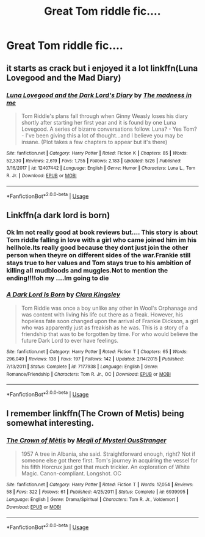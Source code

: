 #+TITLE: Great Tom riddle fic....

* Great Tom riddle fic....
:PROPERTIES:
:Score: 1
:DateUnix: 1530614839.0
:DateShort: 2018-Jul-03
:FlairText: Recommendation
:END:

** it starts as crack but i enjoyed it a lot linkffn(Luna Lovegood and the Mad Diary)
:PROPERTIES:
:Author: natus92
:Score: 5
:DateUnix: 1530629670.0
:DateShort: 2018-Jul-03
:END:

*** [[https://www.fanfiction.net/s/12407442/1/][*/Luna Lovegood and the Dark Lord's Diary/*]] by [[https://www.fanfiction.net/u/6415261/The-madness-in-me][/The madness in me/]]

#+begin_quote
  Tom Riddle's plans fall through when Ginny Weasly loses his diary shortly after starting her first year and it is found by one Luna Lovegood. A series of bizarre conversations follow. Luna? - Yes Tom? - I've been giving this a lot of thought...and I believe you may be insane. (Plot takes a few chapters to appear but it's there)
#+end_quote

^{/Site/:} ^{fanfiction.net} ^{*|*} ^{/Category/:} ^{Harry} ^{Potter} ^{*|*} ^{/Rated/:} ^{Fiction} ^{K} ^{*|*} ^{/Chapters/:} ^{85} ^{*|*} ^{/Words/:} ^{52,330} ^{*|*} ^{/Reviews/:} ^{2,619} ^{*|*} ^{/Favs/:} ^{1,755} ^{*|*} ^{/Follows/:} ^{2,183} ^{*|*} ^{/Updated/:} ^{5/26} ^{*|*} ^{/Published/:} ^{3/16/2017} ^{*|*} ^{/id/:} ^{12407442} ^{*|*} ^{/Language/:} ^{English} ^{*|*} ^{/Genre/:} ^{Humor} ^{*|*} ^{/Characters/:} ^{Luna} ^{L.,} ^{Tom} ^{R.} ^{Jr.} ^{*|*} ^{/Download/:} ^{[[http://www.ff2ebook.com/old/ffn-bot/index.php?id=12407442&source=ff&filetype=epub][EPUB]]} ^{or} ^{[[http://www.ff2ebook.com/old/ffn-bot/index.php?id=12407442&source=ff&filetype=mobi][MOBI]]}

--------------

*FanfictionBot*^{2.0.0-beta} | [[https://github.com/tusing/reddit-ffn-bot/wiki/Usage][Usage]]
:PROPERTIES:
:Author: FanfictionBot
:Score: 2
:DateUnix: 1530629687.0
:DateShort: 2018-Jul-03
:END:


** Linkffn(a dark lord is born)
:PROPERTIES:
:Score: 1
:DateUnix: 1530614859.0
:DateShort: 2018-Jul-03
:END:

*** Ok Im not really good at book reviews but.... This story is about Tom riddle falling in love with a girl who came joined him im his hellhole.Its really good because they dont just join the other person when theyre on different sides of the war.Frankie still stays true to her values and Tom stays true to his ambition of killing all mudbloods and muggles.Not to mention the ending!!!!oh my ....Im going to die
:PROPERTIES:
:Score: 2
:DateUnix: 1530627393.0
:DateShort: 2018-Jul-03
:END:


*** [[https://www.fanfiction.net/s/7177938/1/][*/A Dark Lord Is Born/*]] by [[https://www.fanfiction.net/u/3065286/Clara-Kingsley][/Clara Kingsley/]]

#+begin_quote
  Tom Riddle was once a boy unlike any other in Wool's Orphanage and was content with living his life out there as a freak. However, his hopeless fate soon changed upon the arrival of Frankie Dickson, a girl who was apparently just as freakish as he was. This is a story of a friendship that was to be forgotten by time. For who would believe the future Dark Lord to ever have feelings.
#+end_quote

^{/Site/:} ^{fanfiction.net} ^{*|*} ^{/Category/:} ^{Harry} ^{Potter} ^{*|*} ^{/Rated/:} ^{Fiction} ^{T} ^{*|*} ^{/Chapters/:} ^{65} ^{*|*} ^{/Words/:} ^{296,049} ^{*|*} ^{/Reviews/:} ^{138} ^{*|*} ^{/Favs/:} ^{197} ^{*|*} ^{/Follows/:} ^{142} ^{*|*} ^{/Updated/:} ^{2/14/2015} ^{*|*} ^{/Published/:} ^{7/13/2011} ^{*|*} ^{/Status/:} ^{Complete} ^{*|*} ^{/id/:} ^{7177938} ^{*|*} ^{/Language/:} ^{English} ^{*|*} ^{/Genre/:} ^{Romance/Friendship} ^{*|*} ^{/Characters/:} ^{Tom} ^{R.} ^{Jr.,} ^{OC} ^{*|*} ^{/Download/:} ^{[[http://www.ff2ebook.com/old/ffn-bot/index.php?id=7177938&source=ff&filetype=epub][EPUB]]} ^{or} ^{[[http://www.ff2ebook.com/old/ffn-bot/index.php?id=7177938&source=ff&filetype=mobi][MOBI]]}

--------------

*FanfictionBot*^{2.0.0-beta} | [[https://github.com/tusing/reddit-ffn-bot/wiki/Usage][Usage]]
:PROPERTIES:
:Author: FanfictionBot
:Score: 1
:DateUnix: 1530614882.0
:DateShort: 2018-Jul-03
:END:


** I remember linkffn(The Crown of Metis) being somewhat interesting.
:PROPERTIES:
:Author: XeshTrill
:Score: 1
:DateUnix: 1530617032.0
:DateShort: 2018-Jul-03
:END:

*** [[https://www.fanfiction.net/s/6939995/1/][*/The Crown of Mètis/*]] by [[https://www.fanfiction.net/u/1054584/Megii-of-Mysteri-OusStranger][/Megii of Mysteri OusStranger/]]

#+begin_quote
  1957 A tree in Albania, she said. Straightforward enough, right? Not if someone else got there first. Tom's journey in acquiring the vessel for his fifth Horcrux just got that much trickier. An exploration of White Magic. Canon-compliant. Longshot. OC
#+end_quote

^{/Site/:} ^{fanfiction.net} ^{*|*} ^{/Category/:} ^{Harry} ^{Potter} ^{*|*} ^{/Rated/:} ^{Fiction} ^{T} ^{*|*} ^{/Words/:} ^{17,054} ^{*|*} ^{/Reviews/:} ^{58} ^{*|*} ^{/Favs/:} ^{322} ^{*|*} ^{/Follows/:} ^{61} ^{*|*} ^{/Published/:} ^{4/25/2011} ^{*|*} ^{/Status/:} ^{Complete} ^{*|*} ^{/id/:} ^{6939995} ^{*|*} ^{/Language/:} ^{English} ^{*|*} ^{/Genre/:} ^{Drama/Spiritual} ^{*|*} ^{/Characters/:} ^{Tom} ^{R.} ^{Jr.,} ^{Voldemort} ^{*|*} ^{/Download/:} ^{[[http://www.ff2ebook.com/old/ffn-bot/index.php?id=6939995&source=ff&filetype=epub][EPUB]]} ^{or} ^{[[http://www.ff2ebook.com/old/ffn-bot/index.php?id=6939995&source=ff&filetype=mobi][MOBI]]}

--------------

*FanfictionBot*^{2.0.0-beta} | [[https://github.com/tusing/reddit-ffn-bot/wiki/Usage][Usage]]
:PROPERTIES:
:Author: FanfictionBot
:Score: 1
:DateUnix: 1530617052.0
:DateShort: 2018-Jul-03
:END:
